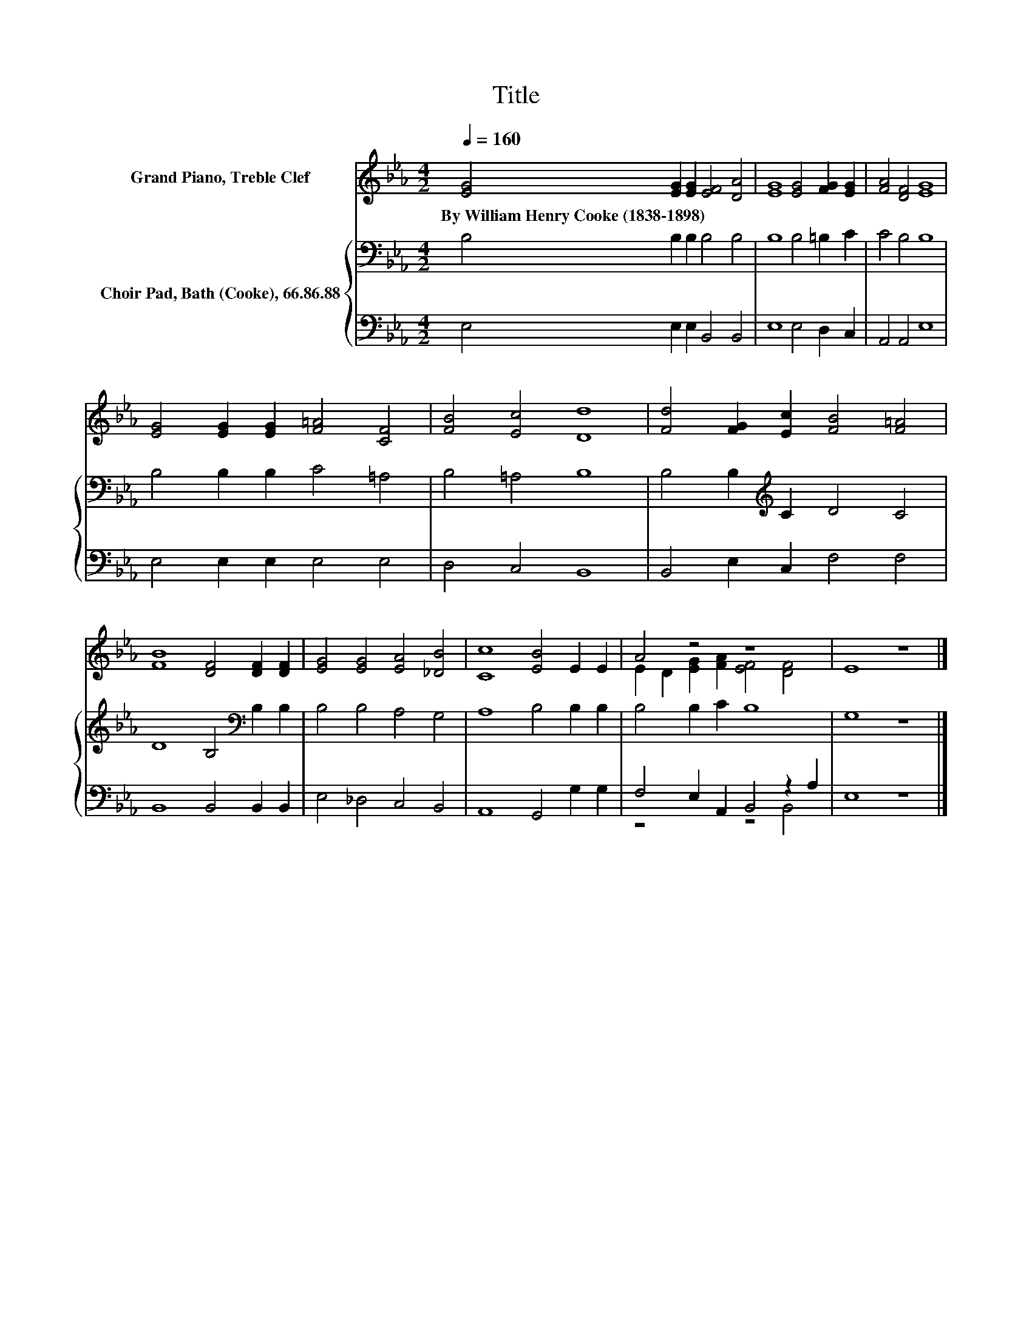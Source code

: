 X:1
T:Title
%%score ( 1 2 ) { 3 | ( 4 5 ) }
L:1/8
Q:1/4=160
M:4/2
K:Eb
V:1 treble nm="Grand Piano, Treble Clef"
V:2 treble 
V:3 bass nm="Choir Pad, Bath (Cooke), 66.86.88"
V:4 bass 
V:5 bass 
V:1
 [EG]4 [EG]2 [EG]2 [EF]4 [DA]4 | [EG]8 [EG]4 [FG]2 [EG]2 | [FA]4 [DF]4 [EG]8 | %3
w: By~William~Henry~Cooke~(1838\-1898) * * * *|||
 [EG]4 [EG]2 [EG]2 [F=A]4 [CF]4 | [FB]4 [Ec]4 [Dd]8 | [Fd]4 [FG]2 [Ec]2 [FB]4 [F=A]4 | %6
w: |||
 [FB]8 [DF]4 [DF]2 [DF]2 | [EG]4 [EG]4 [EA]4 [_DB]4 | [Cc]8 [EB]4 E2 E2 | A4 z4 z8 | E8 z8 |] %11
w: |||||
V:2
 x16 | x16 | x16 | x16 | x16 | x16 | x16 | x16 | x16 | E2 D2 [EG]2 [FA]2 [EF]4 [DF]4 | x16 |] %11
V:3
 B,4 B,2 B,2 B,4 B,4 | B,8 B,4 =B,2 C2 | C4 B,4 B,8 | B,4 B,2 B,2 C4 =A,4 | B,4 =A,4 B,8 | %5
 B,4 B,2[K:treble] C2 D4 C4 | D8 B,4[K:bass] B,2 B,2 | B,4 B,4 A,4 G,4 | A,8 B,4 B,2 B,2 | %9
 B,4 B,2 C2 B,8 | G,8 z8 |] %11
V:4
 E,4 E,2 E,2 B,,4 B,,4 | E,8 E,4 D,2 C,2 | A,,4 A,,4 E,8 | E,4 E,2 E,2 E,4 E,4 | D,4 C,4 B,,8 | %5
 B,,4 E,2 C,2 F,4 F,4 | B,,8 B,,4 B,,2 B,,2 | E,4 _D,4 C,4 B,,4 | A,,8 G,,4 G,2 G,2 | %9
 F,4 E,2 A,,2 B,,4 z2 A,2 | E,8 z8 |] %11
V:5
 x16 | x16 | x16 | x16 | x16 | x16 | x16 | x16 | x16 | z8 z4 B,,4 | x16 |] %11

